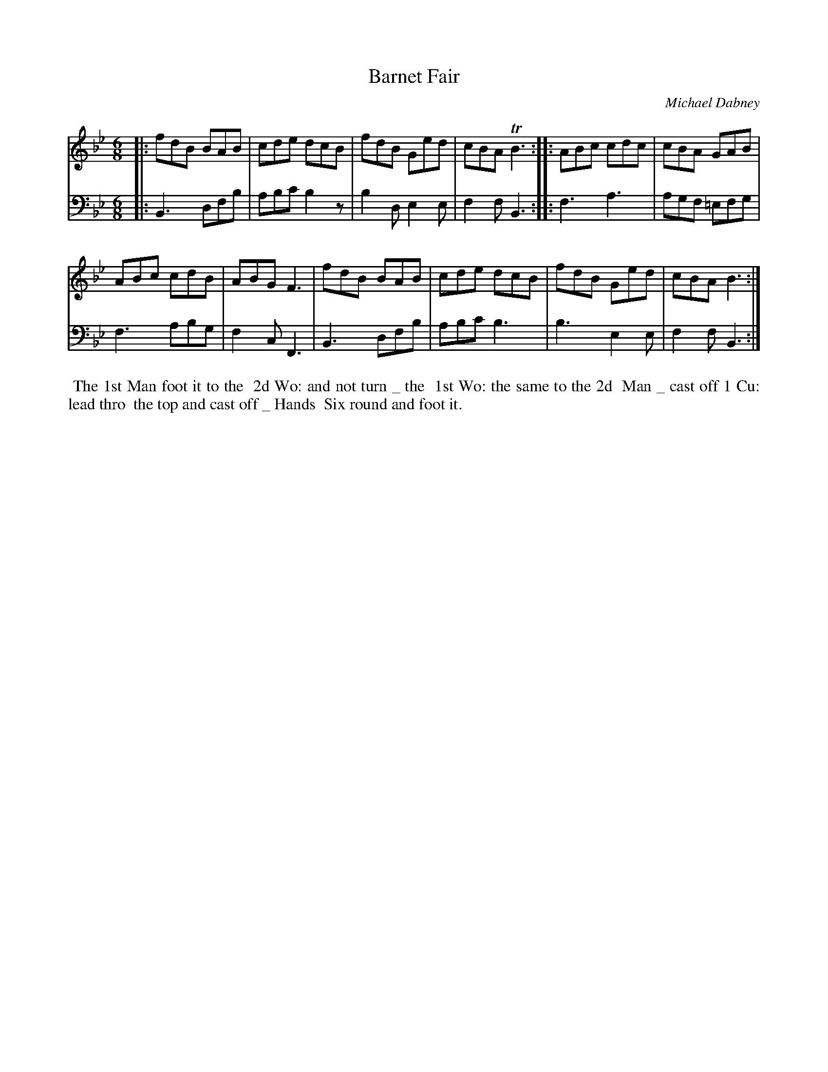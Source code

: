 X: 12
T: Barnet Fair
C: Michael Dabney
%R: jig
B: Michael Dabney "Twelve Minuets and Twelve Dances" p.12 #2
S: http://imslp.org/wiki/12_Minuets_and_12_Dances_(Dabney,_Michael)
Z: 2015 John Chambers <jc:trillian.mit.edu>
M: 6/8
L: 1/8
K: Bb
% - - - - - - - - - - - - - - - - - - - - - - - - - - - - -
% Voice 1 produces mostly 4- or 8-bar staffs.
V: 1
|:\
fdB BAB | cde dcB | fdB Ged | cBA TB3 :|\
|:\
ABc cdc | cBA GAB |
ABc cdB | ABG F3 |\
fdB BAB | cde dcB | fdB Ged | cBA B3 :|
% - - - - - - - - - - - - - - - - - - - - - - - - - - - - -
% Voice 2 preserves the staff breaks in the book.
V: 2 clef=bass middle=d
|:\
B3 dfb | abc' b2z | b2d e2e | f2f B3 :|\
|:\
f3 a3 | agf =efg | f3 abg | f2c F3 |
B3 dfb | abc' b3 | b3 e2e | f2f B3 :|
% - - - - - - - - - - Dance description - - - - - - - - - -
%%begintext align
%% The 1st Man foot it to the
%% 2d Wo: and not turn _ the
%% 1st Wo: the same to the 2d
%% Man _ cast off 1 Cu: lead thro
%% the top and cast off _ Hands
%% Six round and foot it.
%%endtext
